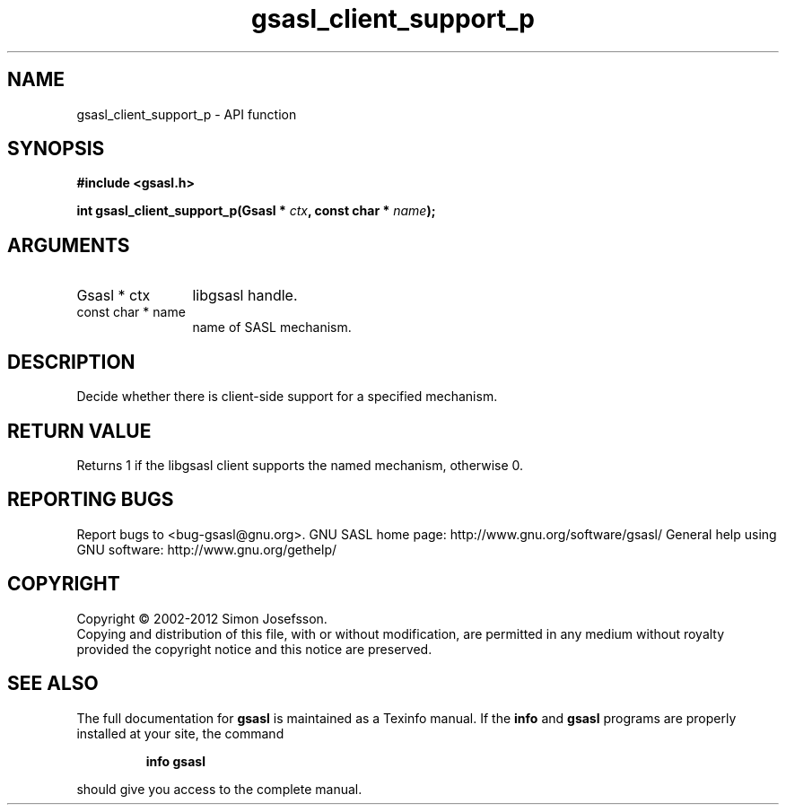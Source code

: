 .\" DO NOT MODIFY THIS FILE!  It was generated by gdoc.
.TH "gsasl_client_support_p" 3 "1.8.1" "gsasl" "gsasl"
.SH NAME
gsasl_client_support_p \- API function
.SH SYNOPSIS
.B #include <gsasl.h>
.sp
.BI "int gsasl_client_support_p(Gsasl * " ctx ", const char * " name ");"
.SH ARGUMENTS
.IP "Gsasl * ctx" 12
libgsasl handle.
.IP "const char * name" 12
name of SASL mechanism.
.SH "DESCRIPTION"
Decide whether there is client\-side support for a specified
mechanism.
.SH "RETURN VALUE"
Returns 1 if the libgsasl client supports the named
mechanism, otherwise 0.
.SH "REPORTING BUGS"
Report bugs to <bug-gsasl@gnu.org>.
GNU SASL home page: http://www.gnu.org/software/gsasl/
General help using GNU software: http://www.gnu.org/gethelp/
.SH COPYRIGHT
Copyright \(co 2002-2012 Simon Josefsson.
.br
Copying and distribution of this file, with or without modification,
are permitted in any medium without royalty provided the copyright
notice and this notice are preserved.
.SH "SEE ALSO"
The full documentation for
.B gsasl
is maintained as a Texinfo manual.  If the
.B info
and
.B gsasl
programs are properly installed at your site, the command
.IP
.B info gsasl
.PP
should give you access to the complete manual.
